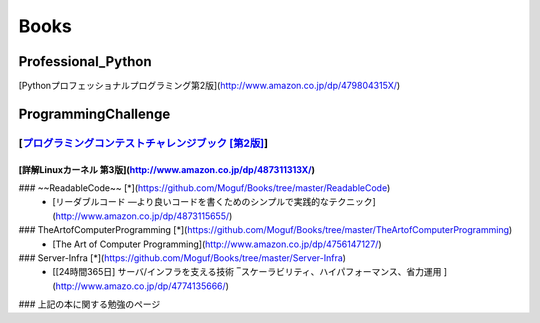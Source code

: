 Books
=====

Professional_Python
-------------------

[Pythonプロフェッショナルプログラミング第2版](http://www.amazon.co.jp/dp/479804315X/)

ProgrammingChallenge
--------------------

[`プログラミングコンテストチャレンジブック [第2版]`_]
^^^^^^^^^^^^^^^^^^^^^^^^^^^^^^^^^^^^^^^^^^^^^^^

[詳解Linuxカーネル 第3版](http://www.amazon.co.jp/dp/487311313X/)
""""""""""""""""""""""

### ~~ReadableCode~~ [*](https://github.com/Moguf/Books/tree/master/ReadableCode)
 * [リーダブルコード ―より良いコードを書くためのシンプルで実践的なテクニック](http://www.amazon.co.jp/dp/4873115655/)
 
### TheArtofComputerProgramming [*](https://github.com/Moguf/Books/tree/master/TheArtofComputerProgramming)
 * [The Art of Computer Programming](http://www.amazon.co.jp/dp/4756147127/)
 
### Server-Infra [*](https://github.com/Moguf/Books/tree/master/Server-Infra)
 * [[24時間365日] サーバ/インフラを支える技術 ‾スケーラビリティ、ハイパフォーマンス、省力運用 ](http://www.amazo.co.jp/dp/4774135666/)
 


### 上記の本に関する勉強のページ

.. _プログラミングコンテストチャレンジブック [第2版]: http://www.amazon.co.jp/dp/4839941068/

